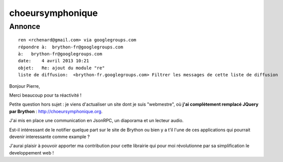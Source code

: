 ﻿
.. index::
   single: Brython; choeursymphonique


=================
choeursymphonique
=================

.. seealso:: http://choeursymphonique.org/



Annonce
=======

::

    ren <rchenard@gmail.com> via googlegroups.com
    répondre à:  brython-fr@googlegroups.com
    à:   brython-fr@googlegroups.com
    date:    4 avril 2013 10:21
    objet:   Re: ajout du module "re"
    liste de diffusion:  <brython-fr.googlegroups.com> Filtrer les messages de cette liste de diffusion



Bonjour Pierre,

Merci beaucoup pour ta réactivité !

Petite question hors sujet : je viens d'actualiser un site dont je suis
"webmestre", où **j'ai complètement remplacé JQuery par Brython** : http://choeursymphonique.org.

J'ai mis en place une communication en JsonRPC, un diaporama et un lecteur audio.

Est-il intéressant de le notifier quelque part sur le site de Brython ou bien y
a t'il l'une de ces applications qui pourrait devenir interessante comme example ?

J'aurai plaisir à pouvoir apporter ma contribution pour cette librairie qui pour
moi révolutionne par sa simplification le developpement web !
